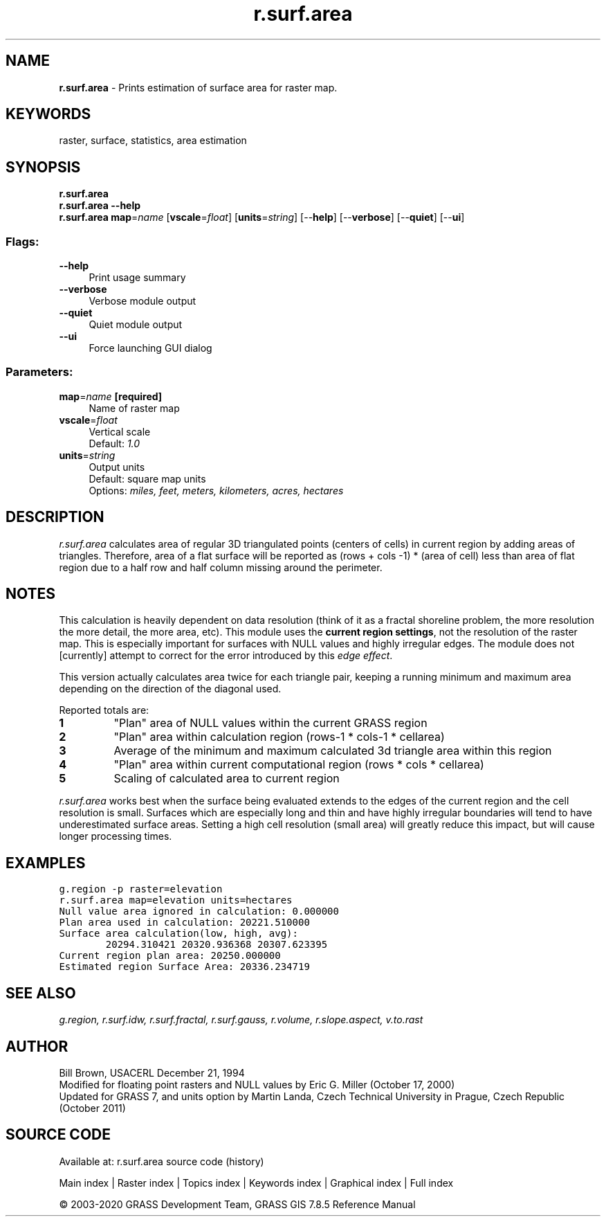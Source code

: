 .TH r.surf.area 1 "" "GRASS 7.8.5" "GRASS GIS User's Manual"
.SH NAME
\fI\fBr.surf.area\fR\fR  \- Prints estimation of surface area for raster map.
.SH KEYWORDS
raster, surface, statistics, area estimation
.SH SYNOPSIS
\fBr.surf.area\fR
.br
\fBr.surf.area \-\-help\fR
.br
\fBr.surf.area\fR \fBmap\fR=\fIname\fR  [\fBvscale\fR=\fIfloat\fR]   [\fBunits\fR=\fIstring\fR]   [\-\-\fBhelp\fR]  [\-\-\fBverbose\fR]  [\-\-\fBquiet\fR]  [\-\-\fBui\fR]
.SS Flags:
.IP "\fB\-\-help\fR" 4m
.br
Print usage summary
.IP "\fB\-\-verbose\fR" 4m
.br
Verbose module output
.IP "\fB\-\-quiet\fR" 4m
.br
Quiet module output
.IP "\fB\-\-ui\fR" 4m
.br
Force launching GUI dialog
.SS Parameters:
.IP "\fBmap\fR=\fIname\fR \fB[required]\fR" 4m
.br
Name of raster map
.IP "\fBvscale\fR=\fIfloat\fR" 4m
.br
Vertical scale
.br
Default: \fI1.0\fR
.IP "\fBunits\fR=\fIstring\fR" 4m
.br
Output units
.br
Default: square map units
.br
Options: \fImiles, feet, meters, kilometers, acres, hectares\fR
.SH DESCRIPTION
\fIr.surf.area\fR calculates area of regular 3D triangulated points
(centers of cells) in current region by adding areas of triangles.
Therefore, area of a flat surface will be reported as (rows + cols
\-1) * (area of cell) less than area of flat region due to a half
row and half column missing around the perimeter.
.SH NOTES
This calculation is heavily dependent on data resolution (think of it
as a fractal shoreline problem, the more resolution the more detail,
the more area, etc). This module uses the \fBcurrent region
settings\fR, not the resolution of the raster map. This is especially
important for surfaces with NULL values and highly irregular
edges. The module does not [currently] attempt to correct for the
error introduced by this \fIedge effect\fR.
.PP
This version actually calculates area twice for each triangle pair,
keeping a running minimum and maximum area depending on the direction
of the diagonal used.
.PP
Reported totals are:
.IP
.IP \fB1\fR
\(dqPlan\(dq area of NULL values within the current GRASS
region
.IP \fB2\fR
\(dqPlan\(dq area within calculation region (rows\-1 * cols\-1 *
cellarea)
.IP \fB3\fR
Average of the minimum and maximum calculated 3d triangle area
within this region
.IP \fB4\fR
\(dqPlan\(dq area within current computational region (rows * cols *
cellarea)
.IP \fB5\fR
Scaling of calculated area to current region
.PP
.PP
\fIr.surf.area\fR works best when the surface being evaluated
extends to the edges of the current region and the cell resolution is
small. Surfaces which are especially long and thin and have highly
irregular boundaries will tend to have underestimated surface areas.
Setting a high cell resolution (small area) will greatly reduce this
impact, but will cause longer processing times.
.SH EXAMPLES
.br
.nf
\fC
g.region \-p raster=elevation
r.surf.area map=elevation units=hectares
Null value area ignored in calculation: 0.000000
Plan area used in calculation: 20221.510000
Surface area calculation(low, high, avg):
        20294.310421 20320.936368 20307.623395
Current region plan area: 20250.000000
Estimated region Surface Area: 20336.234719
\fR
.fi
.SH SEE ALSO
\fI
g.region,
r.surf.idw,
r.surf.fractal,
r.surf.gauss,
r.volume,
r.slope.aspect,
v.to.rast
\fR
.SH AUTHOR
Bill Brown, USACERL December 21, 1994
.br
Modified for floating point rasters and NULL values by Eric
G. Miller (October 17, 2000)
.br
Updated for GRASS 7, and units option by Martin Landa, Czech Technical
University in Prague, Czech Republic (October 2011)
.SH SOURCE CODE
.PP
Available at: r.surf.area source code (history)
.PP
Main index |
Raster index |
Topics index |
Keywords index |
Graphical index |
Full index
.PP
© 2003\-2020
GRASS Development Team,
GRASS GIS 7.8.5 Reference Manual
